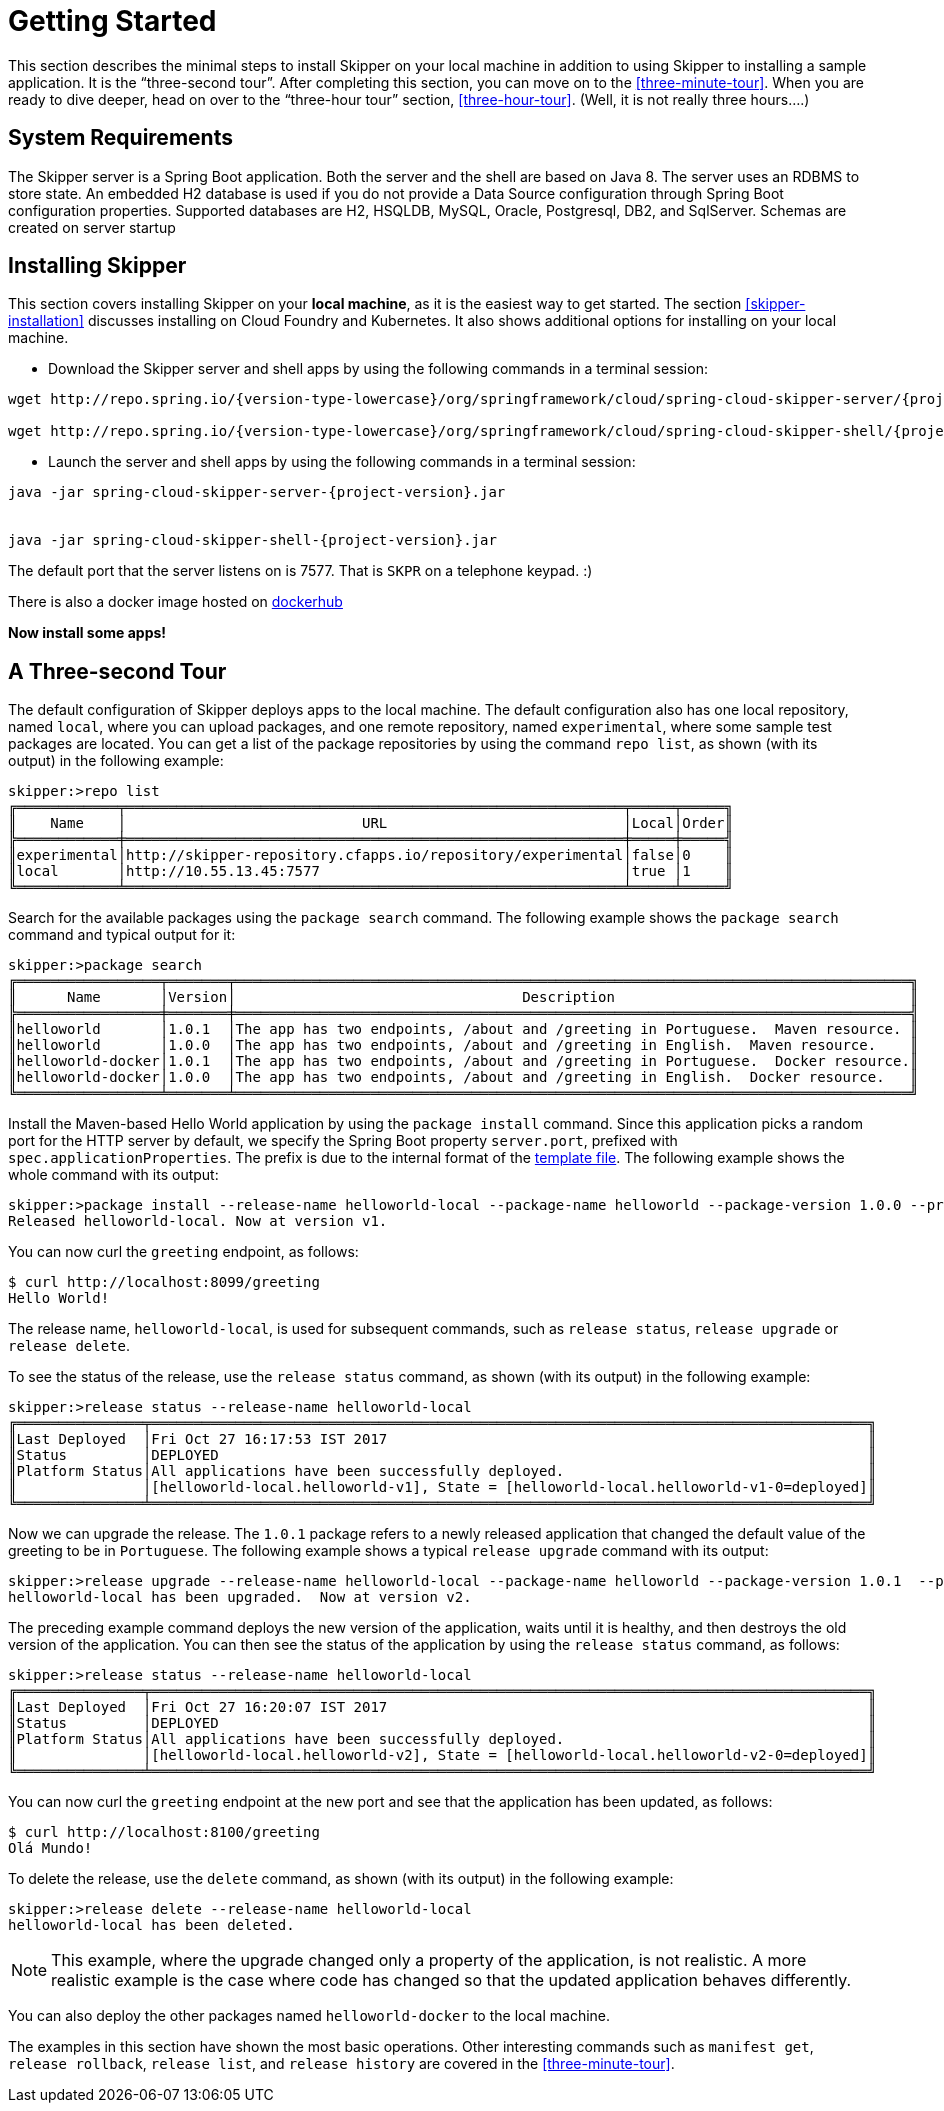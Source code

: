 [[getting-started]]
= Getting Started

This section describes the minimal steps to install Skipper on your local machine in addition to using Skipper to installing a sample application.
It is the "`three-second tour`".
After completing this section, you can move on to the <<three-minute-tour>>.
When you are ready to dive deeper, head on over to the "`three-hour tour`" section, <<three-hour-tour>>.
(Well, it is not really three hours....)

[[getting-started-system-requirements]]
== System Requirements

The Skipper server is a Spring Boot application.
Both the server and the shell are based on Java 8.
The server uses an RDBMS to store state.
An embedded H2 database is used if you do not provide a Data Source configuration through Spring Boot configuration properties.
Supported databases are H2, HSQLDB, MySQL, Oracle, Postgresql, DB2, and SqlServer.
Schemas are created on server startup


[[getting-started-installing-skipper]]
== Installing Skipper

This section covers installing Skipper on your *local machine*, as it is the easiest way to get started.
The section <<skipper-installation>> discusses installing on Cloud Foundry and Kubernetes.
It also shows additional options for installing on your local machine.

* Download the Skipper server and shell apps by using the following commands in a terminal session:

[source,bash,subs=attributes]
```
wget http://repo.spring.io/{version-type-lowercase}/org/springframework/cloud/spring-cloud-skipper-server/{project-version}/spring-cloud-skipper-server-{project-version}.jar

wget http://repo.spring.io/{version-type-lowercase}/org/springframework/cloud/spring-cloud-skipper-shell/{project-version}/spring-cloud-skipper-shell-{project-version}.jar
```

* Launch the server and shell apps by using the following commands in a terminal session:

[source,bash,subs=attributes]
```
java -jar spring-cloud-skipper-server-{project-version}.jar


java -jar spring-cloud-skipper-shell-{project-version}.jar
```

The default port that the server listens on is 7577.  That is `SKPR` on a telephone keypad.  :)

There is also a docker image hosted on https://hub.docker.com/r/springcloud/spring-cloud-skipper-server/[dockerhub]

*Now install some apps!*


[[three-second-tour]]
== A Three-second Tour

The default configuration of Skipper deploys apps to the local machine.
The default configuration also has one local repository, named `local`, where you can upload packages, and one remote repository, named `experimental`, where some sample test packages are located.
You can get a list of the package repositories by using the command `repo list`, as shown (with its output) in the following example:

[source,bash,options="nowrap"]
----
skipper:>repo list
╔════════════╤═══════════════════════════════════════════════════════════╤═════╤═════╗
║    Name    │                            URL                            │Local│Order║
╠════════════╪═══════════════════════════════════════════════════════════╪═════╪═════╣
║experimental│http://skipper-repository.cfapps.io/repository/experimental│false│0    ║
║local       │http://10.55.13.45:7577                                    │true │1    ║
╚════════════╧═══════════════════════════════════════════════════════════╧═════╧═════╝
----

Search for the available packages using the `package search` command.
The following example shows the `package search` command and typical output for it:
[source,bash,options="nowrap"]
----
skipper:>package search
╔═════════════════╤═══════╤════════════════════════════════════════════════════════════════════════════════╗
║      Name       │Version│                                  Description                                   ║
╠═════════════════╪═══════╪════════════════════════════════════════════════════════════════════════════════╣
║helloworld       │1.0.1  │The app has two endpoints, /about and /greeting in Portuguese.  Maven resource. ║
║helloworld       │1.0.0  │The app has two endpoints, /about and /greeting in English.  Maven resource.    ║
║helloworld-docker│1.0.1  │The app has two endpoints, /about and /greeting in Portuguese.  Docker resource.║
║helloworld-docker│1.0.0  │The app has two endpoints, /about and /greeting in English.  Docker resource.   ║
╚═════════════════╧═══════╧════════════════════════════════════════════════════════════════════════════════╝
----

Install the Maven-based Hello World application by using the `package install` command.
Since this application picks a random port for the HTTP server by default, we specify the Spring Boot property `server.port`, prefixed with `spec.applicationProperties`.
The prefix is due to the internal format of the <<package-templates,template file>>.
The following example shows the whole command with its output:

[source,bash,options="nowrap"]
----
skipper:>package install --release-name helloworld-local --package-name helloworld --package-version 1.0.0 --properties spec.applicationProperties.server.port=8099
Released helloworld-local. Now at version v1.
----
You can now curl the `greeting` endpoint, as follows:
```
$ curl http://localhost:8099/greeting
Hello World!
```

The release name, `helloworld-local`, is used for subsequent commands, such as `release status`, `release upgrade` or `release delete`.

To see the status of the release, use the `release status` command, as shown (with its output) in the following example:
[source,bash,options="nowrap"]
----
skipper:>release status --release-name helloworld-local
╔═══════════════╤═════════════════════════════════════════════════════════════════════════════════════╗
║Last Deployed  │Fri Oct 27 16:17:53 IST 2017                                                         ║
║Status         │DEPLOYED                                                                             ║
║Platform Status│All applications have been successfully deployed.                                    ║
║               │[helloworld-local.helloworld-v1], State = [helloworld-local.helloworld-v1-0=deployed]║
╚═══════════════╧═════════════════════════════════════════════════════════════════════════════════════╝
----
Now we can upgrade the release.
The `1.0.1` package refers to a newly released application that changed the default value of the greeting to be in `Portuguese`.
The following example shows a typical `release upgrade` command with its output:

[source,bash,options="nowrap"]
----
skipper:>release upgrade --release-name helloworld-local --package-name helloworld --package-version 1.0.1  --properties spec.applicationProperties.server.port=8100
helloworld-local has been upgraded.  Now at version v2.
----

The preceding example command deploys the new version of the application, waits until it is healthy, and then destroys the old version of the application.
You can then see the status of the application by using the `release status` command, as follows:

[source,bash,options="nowrap"]
----
skipper:>release status --release-name helloworld-local
╔═══════════════╤═════════════════════════════════════════════════════════════════════════════════════╗
║Last Deployed  │Fri Oct 27 16:20:07 IST 2017                                                         ║
║Status         │DEPLOYED                                                                             ║
║Platform Status│All applications have been successfully deployed.                                    ║
║               │[helloworld-local.helloworld-v2], State = [helloworld-local.helloworld-v2-0=deployed]║
╚═══════════════╧═════════════════════════════════════════════════════════════════════════════════════╝
----

You can now curl the `greeting` endpoint at the new port and see that the application has been updated, as follows:

```
$ curl http://localhost:8100/greeting
Olá Mundo!
```

To delete the release, use the `delete` command, as shown (with its output) in the following example:

[source,bash,options="nowrap"]
----
skipper:>release delete --release-name helloworld-local
helloworld-local has been deleted.
----
NOTE: This example, where the upgrade changed only a property of the application, is not realistic.
A more realistic example is the case where code has changed so that the updated application behaves differently.

You can also deploy the other packages named `helloworld-docker` to the local machine.

The examples in this section have shown the most basic operations.
Other interesting commands such as `manifest get`, `release rollback`, `release list`, and `release history` are covered in the <<three-minute-tour>>.
